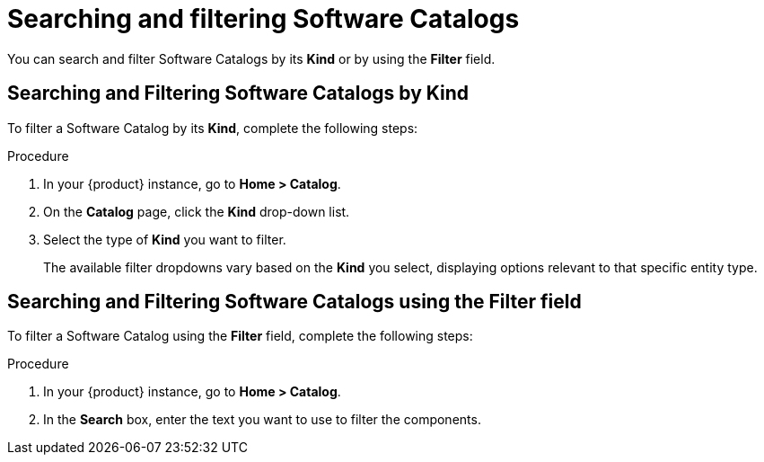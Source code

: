 // Module included in the following assemblies:
//
// * assemblies/assembly-about-software-catalogs.adoc

:_mod-docs-content-type: PROCEDURE
[id="proc-searching-and-filtering-software-catalogs_{context}"]
= Searching and filtering Software Catalogs

You can search and filter Software Catalogs by its *Kind* or by using the *Filter* field.

== Searching and Filtering Software Catalogs by Kind

To filter a Software Catalog by its *Kind*, complete the following steps:

.Procedure

. In your {product} instance, go to *Home > Catalog*.
. On the *Catalog* page, click the *Kind* drop-down list.
. Select the type of *Kind* you want to filter.
+
The available filter dropdowns vary based on the *Kind* you select, displaying options relevant to that specific entity type.

== Searching and Filtering Software Catalogs using the Filter field

To filter a Software Catalog using the *Filter* field, complete the following steps:

.Procedure

. In your {product} instance, go to *Home > Catalog*.
. In the *Search* box, enter the text you want to use to filter the components.